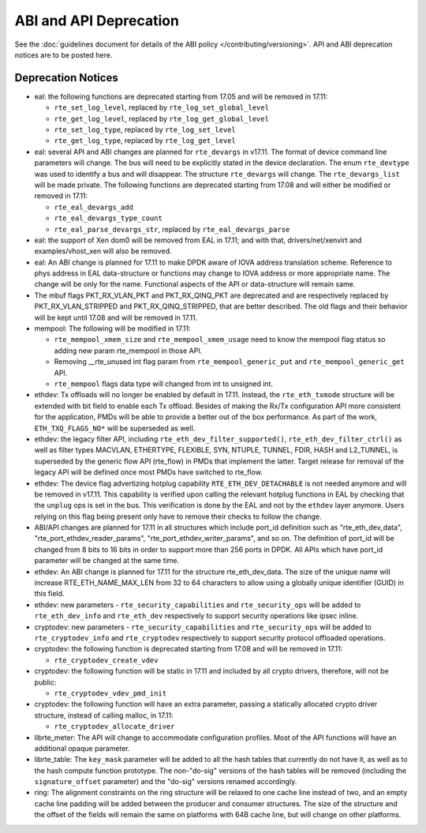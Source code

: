 ABI and API Deprecation
=======================

See the :doc:`guidelines document for details of the ABI policy </contributing/versioning>`.
API and ABI deprecation notices are to be posted here.


Deprecation Notices
-------------------

* eal: the following functions are deprecated starting from 17.05 and will
  be removed in 17.11:

  - ``rte_set_log_level``, replaced by ``rte_log_set_global_level``
  - ``rte_get_log_level``, replaced by ``rte_log_get_global_level``
  - ``rte_set_log_type``, replaced by ``rte_log_set_level``
  - ``rte_get_log_type``, replaced by ``rte_log_get_level``

* eal: several API and ABI changes are planned for ``rte_devargs`` in v17.11.
  The format of device command line parameters will change. The bus will need
  to be explicitly stated in the device declaration. The enum ``rte_devtype``
  was used to identify a bus and will disappear.
  The structure ``rte_devargs`` will change.
  The ``rte_devargs_list`` will be made private.
  The following functions are deprecated starting from 17.08 and will either be
  modified or removed in 17.11:

  - ``rte_eal_devargs_add``
  - ``rte_eal_devargs_type_count``
  - ``rte_eal_parse_devargs_str``, replaced by ``rte_eal_devargs_parse``

* eal: the support of Xen dom0 will be removed from EAL in 17.11; and with
  that, drivers/net/xenvirt and examples/vhost_xen will also be removed.

* eal: An ABI change is planned for 17.11 to make DPDK aware of IOVA address
  translation scheme.
  Reference to phys address in EAL data-structure or functions may change to
  IOVA address or more appropriate name.
  The change will be only for the name.
  Functional aspects of the API or data-structure will remain same.

* The mbuf flags PKT_RX_VLAN_PKT and PKT_RX_QINQ_PKT are deprecated and
  are respectively replaced by PKT_RX_VLAN_STRIPPED and
  PKT_RX_QINQ_STRIPPED, that are better described. The old flags and
  their behavior will be kept until 17.08 and will be removed in 17.11.

* mempool: The following will be modified in 17.11:

  - ``rte_mempool_xmem_size`` and ``rte_mempool_xmem_usage`` need to know
    the mempool flag status so adding new param rte_mempool in those API.
  - Removing __rte_unused int flag param from ``rte_mempool_generic_put``
    and ``rte_mempool_generic_get`` API.
  - ``rte_mempool`` flags data type will changed from int to
    unsigned int.

* ethdev: Tx offloads will no longer be enabled by default in 17.11.
  Instead, the ``rte_eth_txmode`` structure will be extended with
  bit field to enable each Tx offload.
  Besides of making the Rx/Tx configuration API more consistent for the
  application, PMDs will be able to provide a better out of the box performance.
  As part of the work, ``ETH_TXQ_FLAGS_NO*`` will be superseded as well.

* ethdev: the legacy filter API, including
  ``rte_eth_dev_filter_supported()``, ``rte_eth_dev_filter_ctrl()`` as well
  as filter types MACVLAN, ETHERTYPE, FLEXIBLE, SYN, NTUPLE, TUNNEL, FDIR,
  HASH and L2_TUNNEL, is superseded by the generic flow API (rte_flow) in
  PMDs that implement the latter.
  Target release for removal of the legacy API will be defined once most
  PMDs have switched to rte_flow.

* ethdev: The device flag advertizing hotplug capability
  ``RTE_ETH_DEV_DETACHABLE`` is not needed anymore and will be removed in
  v17.11.
  This capability is verified upon calling the relevant hotplug functions in EAL
  by checking that the ``unplug`` ops is set in the bus. This verification is
  done by the EAL and not by the ``ethdev`` layer anymore. Users relying on this
  flag being present only have to remove their checks to follow the change.

* ABI/API changes are planned for 17.11 in all structures which include port_id
  definition such as "rte_eth_dev_data", "rte_port_ethdev_reader_params",
  "rte_port_ethdev_writer_params", and so on. The definition of port_id will be
  changed from 8 bits to 16 bits in order to support more than 256 ports in
  DPDK. All APIs which have port_id parameter will be changed at the same time.

* ethdev: An ABI change is planned for 17.11 for the structure rte_eth_dev_data.
  The size of the unique name will increase RTE_ETH_NAME_MAX_LEN from 32 to
  64 characters to allow using a globally unique identifier (GUID) in this field.

* ethdev: new parameters - ``rte_security_capabilities`` and
  ``rte_security_ops`` will be added to ``rte_eth_dev_info`` and
  ``rte_eth_dev`` respectively  to support security operations like
  ipsec inline.

* cryptodev: new parameters - ``rte_security_capabilities`` and
  ``rte_security_ops`` will be added to ``rte_cryptodev_info`` and
  ``rte_cryptodev`` respectively to support security protocol offloaded
  operations.

* cryptodev: the following function is deprecated starting from 17.08 and will
  be removed in 17.11:

  - ``rte_cryptodev_create_vdev``

* cryptodev: the following function will be static in 17.11 and included
  by all crypto drivers, therefore, will not be public:

  - ``rte_cryptodev_vdev_pmd_init``

* cryptodev: the following function will have an extra parameter, passing a
  statically allocated crypto driver structure, instead of calling malloc,
  in 17.11:

  - ``rte_cryptodev_allocate_driver``

* librte_meter: The API will change to accommodate configuration profiles.
  Most of the API functions will have an additional opaque parameter.

* librte_table: The ``key_mask`` parameter will be added to all the hash tables
  that currently do not have it, as well as to the hash compute function prototype.
  The non-"do-sig" versions of the hash tables will be removed
  (including the ``signature_offset`` parameter)
  and the "do-sig" versions renamed accordingly.

* ring: The alignment constraints on the ring structure will be relaxed
  to one cache line instead of two, and an empty cache line padding will
  be added between the producer and consumer structures. The size of the
  structure and the offset of the fields will remain the same on
  platforms with 64B cache line, but will change on other platforms.

